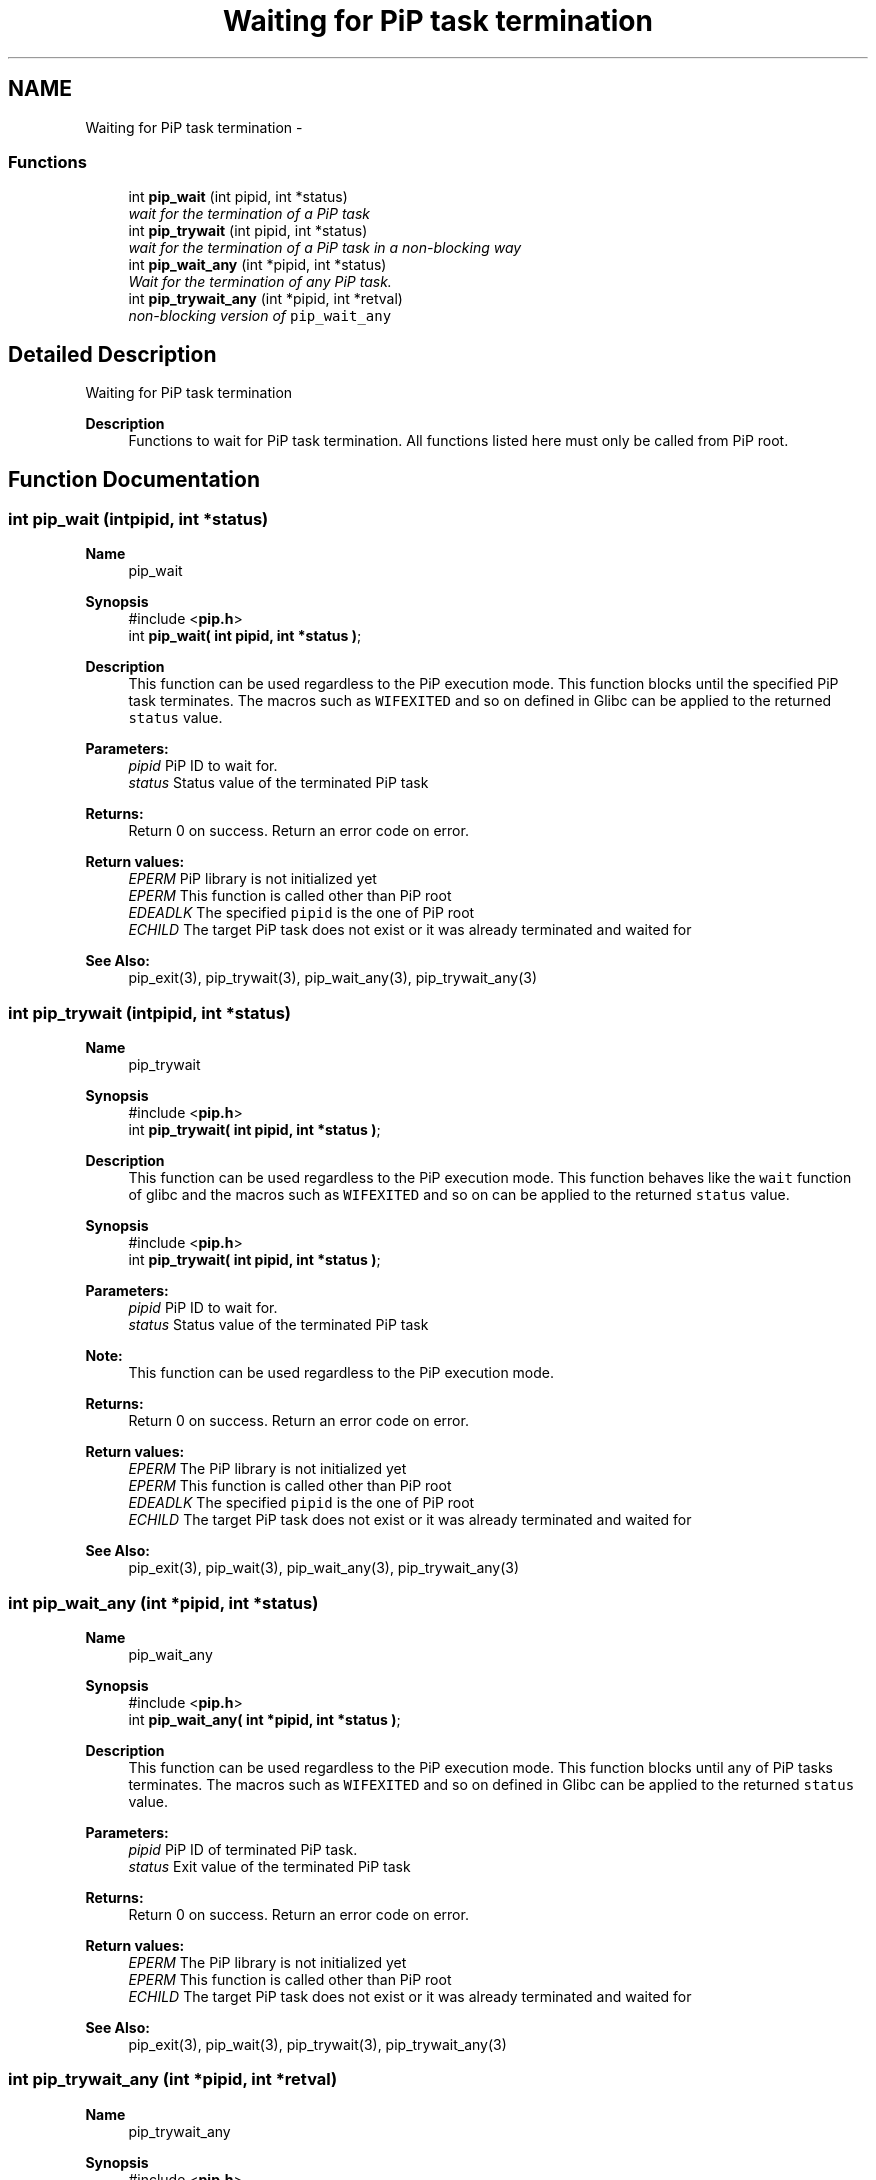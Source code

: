 .TH "Waiting for PiP task termination" 3 "Tue Jul 7 2020" "Process-in-Process" \" -*- nroff -*-
.ad l
.nh
.SH NAME
Waiting for PiP task termination \- 
.SS "Functions"

.in +1c
.ti -1c
.RI "int \fBpip_wait\fP (int pipid, int *status)"
.br
.RI "\fIwait for the termination of a PiP task \fP"
.ti -1c
.RI "int \fBpip_trywait\fP (int pipid, int *status)"
.br
.RI "\fIwait for the termination of a PiP task in a non-blocking way \fP"
.ti -1c
.RI "int \fBpip_wait_any\fP (int *pipid, int *status)"
.br
.RI "\fIWait for the termination of any PiP task\&. \fP"
.ti -1c
.RI "int \fBpip_trywait_any\fP (int *pipid, int *retval)"
.br
.RI "\fInon-blocking version of \fCpip_wait_any\fP \fP"
.in -1c
.SH "Detailed Description"
.PP 
Waiting for PiP task termination

.PP
\fBDescription\fP
.RS 4
Functions to wait for PiP task termination\&. All functions listed here must only be called from PiP root\&. 
.RE
.PP

.SH "Function Documentation"
.PP 
.SS "int pip_wait (intpipid, int *status)"

.PP
\fBName\fP
.RS 4
pip_wait
.RE
.PP
\fBSynopsis\fP
.RS 4
#include <\fBpip\&.h\fP> 
.br
int \fBpip_wait( int pipid, int *status )\fP;
.RE
.PP
\fBDescription\fP
.RS 4
This function can be used regardless to the PiP execution mode\&. This function blocks until the specified PiP task terminates\&. The macros such as \fCWIFEXITED\fP and so on defined in Glibc can be applied to the returned \fCstatus\fP value\&.
.RE
.PP
\fBParameters:\fP
.RS 4
\fIpipid\fP PiP ID to wait for\&. 
.br
\fIstatus\fP Status value of the terminated PiP task
.RE
.PP
\fBReturns:\fP
.RS 4
Return 0 on success\&. Return an error code on error\&. 
.RE
.PP
\fBReturn values:\fP
.RS 4
\fIEPERM\fP PiP library is not initialized yet 
.br
\fIEPERM\fP This function is called other than PiP root 
.br
\fIEDEADLK\fP The specified \fCpipid\fP is the one of PiP root 
.br
\fIECHILD\fP The target PiP task does not exist or it was already terminated and waited for
.RE
.PP
\fBSee Also:\fP
.RS 4
pip_exit(3), pip_trywait(3), pip_wait_any(3), pip_trywait_any(3) 
.RE
.PP

.SS "int pip_trywait (intpipid, int *status)"

.PP
\fBName\fP
.RS 4
pip_trywait
.RE
.PP
\fBSynopsis\fP
.RS 4
#include <\fBpip\&.h\fP> 
.br
int \fBpip_trywait( int pipid, int *status )\fP;
.RE
.PP
\fBDescription\fP
.RS 4
This function can be used regardless to the PiP execution mode\&. This function behaves like the \fCwait\fP function of glibc and the macros such as \fCWIFEXITED\fP and so on can be applied to the returned \fCstatus\fP value\&.
.RE
.PP
\fBSynopsis\fP
.RS 4
#include <\fBpip\&.h\fP> 
.br
int \fBpip_trywait( int pipid, int *status )\fP;
.RE
.PP
\fBParameters:\fP
.RS 4
\fIpipid\fP PiP ID to wait for\&. 
.br
\fIstatus\fP Status value of the terminated PiP task
.RE
.PP
\fBNote:\fP
.RS 4
This function can be used regardless to the PiP execution mode\&.
.RE
.PP
\fBReturns:\fP
.RS 4
Return 0 on success\&. Return an error code on error\&. 
.RE
.PP
\fBReturn values:\fP
.RS 4
\fIEPERM\fP The PiP library is not initialized yet 
.br
\fIEPERM\fP This function is called other than PiP root 
.br
\fIEDEADLK\fP The specified \fCpipid\fP is the one of PiP root 
.br
\fIECHILD\fP The target PiP task does not exist or it was already terminated and waited for
.RE
.PP
\fBSee Also:\fP
.RS 4
pip_exit(3), pip_wait(3), pip_wait_any(3), pip_trywait_any(3) 
.RE
.PP

.SS "int pip_wait_any (int *pipid, int *status)"

.PP
\fBName\fP
.RS 4
pip_wait_any
.RE
.PP
\fBSynopsis\fP
.RS 4
#include <\fBpip\&.h\fP> 
.br
int \fBpip_wait_any( int *pipid, int *status )\fP;
.RE
.PP
\fBDescription\fP
.RS 4
This function can be used regardless to the PiP execution mode\&. This function blocks until any of PiP tasks terminates\&. The macros such as \fCWIFEXITED\fP and so on defined in Glibc can be applied to the returned \fCstatus\fP value\&.
.RE
.PP
\fBParameters:\fP
.RS 4
\fIpipid\fP PiP ID of terminated PiP task\&. 
.br
\fIstatus\fP Exit value of the terminated PiP task
.RE
.PP
\fBReturns:\fP
.RS 4
Return 0 on success\&. Return an error code on error\&. 
.RE
.PP
\fBReturn values:\fP
.RS 4
\fIEPERM\fP The PiP library is not initialized yet 
.br
\fIEPERM\fP This function is called other than PiP root 
.br
\fIECHILD\fP The target PiP task does not exist or it was already terminated and waited for
.RE
.PP
\fBSee Also:\fP
.RS 4
pip_exit(3), pip_wait(3), pip_trywait(3), pip_trywait_any(3) 
.RE
.PP

.SS "int pip_trywait_any (int *pipid, int *retval)"

.PP
\fBName\fP
.RS 4
pip_trywait_any
.RE
.PP
\fBSynopsis\fP
.RS 4
#include <\fBpip\&.h\fP> 
.br
int \fBpip_trywait_any( int *pipid, int *status )\fP;
.RE
.PP
\fBDescription\fP
.RS 4
This function can be used regardless to the PiP execution mode\&. This function blocks until any of PiP tasks terminates\&. The macros such as \fCWIFEXITED\fP and so on defined in Glibc can be applied to the returned \fCstatus\fP value\&.
.RE
.PP
\fBParameters:\fP
.RS 4
\fIpipid\fP PiP ID of terminated PiP task\&. 
.br
\fIstatus\fP Exit value of the terminated PiP task
.RE
.PP
\fBReturns:\fP
.RS 4
Return 0 on success\&. Return an error code on error\&. 
.RE
.PP
\fBReturn values:\fP
.RS 4
\fIEPERM\fP The PiP library is not initialized yet 
.br
\fIEPERM\fP This function is called other than PiP root 
.br
\fIECHILD\fP There is no PiP task to wait for
.RE
.PP
\fBSee Also:\fP
.RS 4
pip_exit(3), pip_wait(3), pip_trywait(3), pip_wait_any(3) 
.RE
.PP

.SH "Author"
.PP 
Generated automatically by Doxygen for Process-in-Process from the source code\&.
